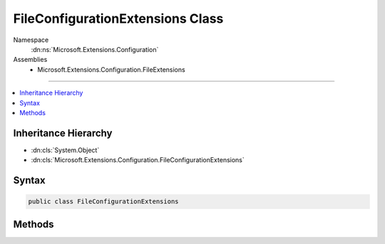 

FileConfigurationExtensions Class
=================================





Namespace
    :dn:ns:`Microsoft.Extensions.Configuration`
Assemblies
    * Microsoft.Extensions.Configuration.FileExtensions

----

.. contents::
   :local:



Inheritance Hierarchy
---------------------


* :dn:cls:`System.Object`
* :dn:cls:`Microsoft.Extensions.Configuration.FileConfigurationExtensions`








Syntax
------

.. code-block:: csharp

    public class FileConfigurationExtensions








.. dn:class:: Microsoft.Extensions.Configuration.FileConfigurationExtensions
    :hidden:

.. dn:class:: Microsoft.Extensions.Configuration.FileConfigurationExtensions

Methods
-------

.. dn:class:: Microsoft.Extensions.Configuration.FileConfigurationExtensions
    :noindex:
    :hidden:

    
    .. dn:method:: Microsoft.Extensions.Configuration.FileConfigurationExtensions.GetFileProvider(Microsoft.Extensions.Configuration.IConfigurationBuilder)
    
        
    
        
        Gets the default :any:`Microsoft.Extensions.FileProviders.IFileProvider` to be used for file-based providers.
    
        
    
        
        :param builder: The :any:`Microsoft.Extensions.Configuration.IConfigurationBuilder`\.
        
        :type builder: Microsoft.Extensions.Configuration.IConfigurationBuilder
        :rtype: Microsoft.Extensions.FileProviders.IFileProvider
        :return: The :any:`Microsoft.Extensions.Configuration.IConfigurationBuilder`\.
    
        
        .. code-block:: csharp
    
            public static IFileProvider GetFileProvider(IConfigurationBuilder builder)
    
    .. dn:method:: Microsoft.Extensions.Configuration.FileConfigurationExtensions.SetBasePath(Microsoft.Extensions.Configuration.IConfigurationBuilder, System.String)
    
        
    
        
        Sets the FileProvider for file-based providers to a PhysicalFileProvider with the base path.
    
        
    
        
        :param builder: The :any:`Microsoft.Extensions.Configuration.IConfigurationBuilder` to add to.
        
        :type builder: Microsoft.Extensions.Configuration.IConfigurationBuilder
    
        
        :param basePath: The absolute path of file-based providers.
        
        :type basePath: System.String
        :rtype: Microsoft.Extensions.Configuration.IConfigurationBuilder
        :return: The :any:`Microsoft.Extensions.Configuration.IConfigurationBuilder`\.
    
        
        .. code-block:: csharp
    
            public static IConfigurationBuilder SetBasePath(IConfigurationBuilder builder, string basePath)
    
    .. dn:method:: Microsoft.Extensions.Configuration.FileConfigurationExtensions.SetFileProvider(Microsoft.Extensions.Configuration.IConfigurationBuilder, Microsoft.Extensions.FileProviders.IFileProvider)
    
        
    
        
        Sets the default :any:`Microsoft.Extensions.FileProviders.IFileProvider` to be used for file-based providers.
    
        
    
        
        :param builder: The :any:`Microsoft.Extensions.Configuration.IConfigurationBuilder` to add to.
        
        :type builder: Microsoft.Extensions.Configuration.IConfigurationBuilder
    
        
        :param fileProvider: The default file provider instance.
        
        :type fileProvider: Microsoft.Extensions.FileProviders.IFileProvider
        :rtype: Microsoft.Extensions.Configuration.IConfigurationBuilder
        :return: The :any:`Microsoft.Extensions.Configuration.IConfigurationBuilder`\.
    
        
        .. code-block:: csharp
    
            public static IConfigurationBuilder SetFileProvider(IConfigurationBuilder builder, IFileProvider fileProvider)
    

